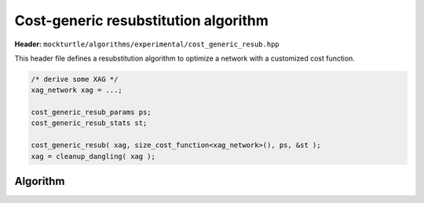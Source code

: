 .. _cost_generic_resub:

Cost-generic resubstitution algorithm
-------------------------

**Header:** ``mockturtle/algorithms/experimental/cost_generic_resub.hpp``

This header file defines a resubstitution algorithm to optimize a network with a customized cost function. 

.. code-block:: c++

   /* derive some XAG */
   xag_network xag = ...;

   cost_generic_resub_params ps;
   cost_generic_resub_stats st;

   cost_generic_resub( xag, size_cost_function<xag_network>(), ps, &st );
   xag = cleanup_dangling( xag );


Algorithm
~~~~~~~~~

.. doxygenfunction:: mockturtle::experimental::cost_generic_resub
